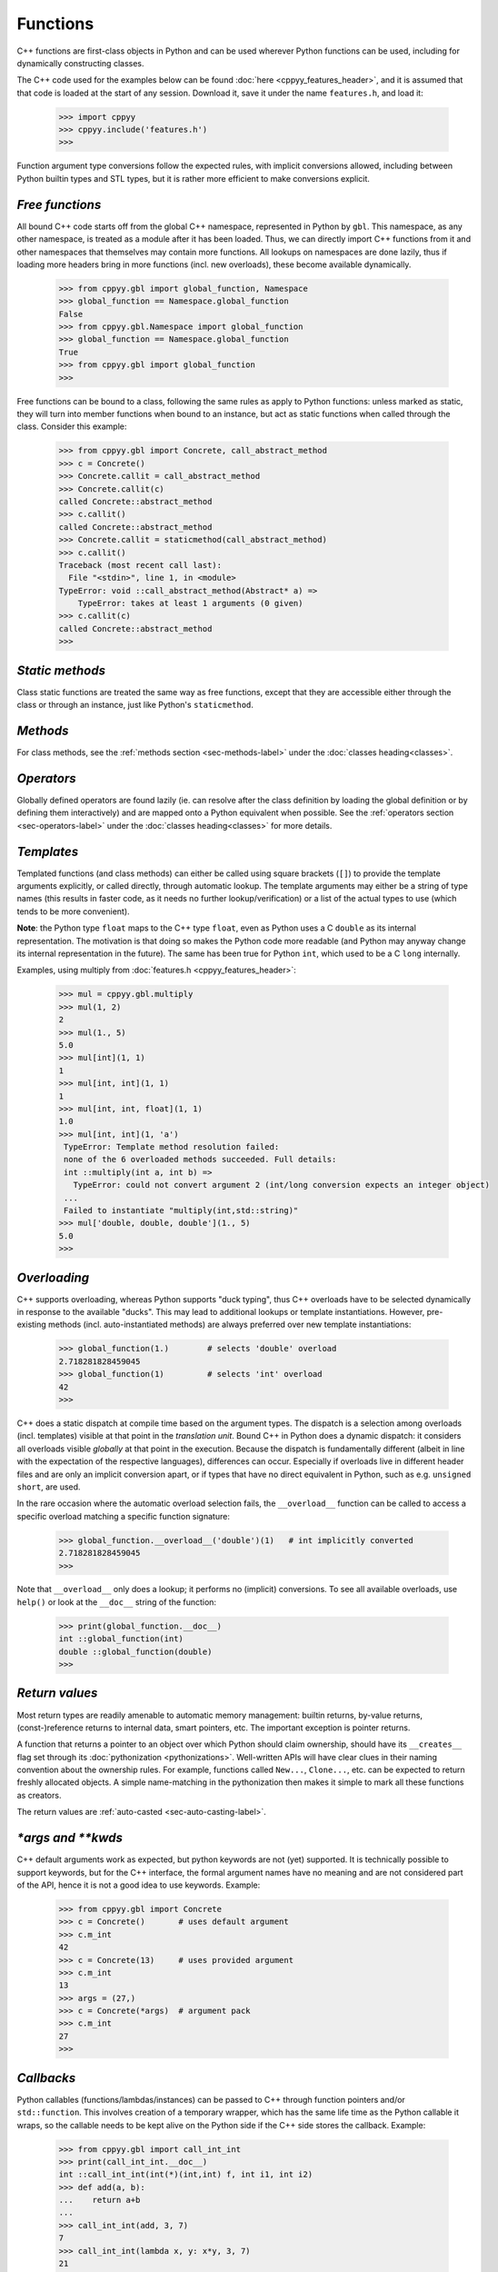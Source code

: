 .. _functions:


Functions
=========

C++ functions are first-class objects in Python and can be used wherever
Python functions can be used, including for dynamically constructing
classes.

The C++ code used for the examples below can be found
:doc:`here <cppyy_features_header>`, and it is assumed that that code is
loaded at the start of any session.
Download it, save it under the name ``features.h``, and load it:

  .. code-block:: python

    >>> import cppyy
    >>> cppyy.include('features.h')
    >>>

Function argument type conversions follow the expected rules, with implicit
conversions allowed, including between Python builtin types and STL types,
but it is rather more efficient to make conversions explicit.


`Free functions`
----------------

All bound C++ code starts off from the global C++ namespace, represented in
Python by ``gbl``.
This namespace, as any other namespace, is treated as a module after it has
been loaded.
Thus, we can directly import C++ functions from it and other namespaces that
themselves may contain more functions.
All lookups on namespaces are done lazily, thus if loading more headers bring
in more functions (incl. new overloads), these become available dynamically.

  .. code-block:: python

    >>> from cppyy.gbl import global_function, Namespace
    >>> global_function == Namespace.global_function
    False
    >>> from cppyy.gbl.Namespace import global_function
    >>> global_function == Namespace.global_function
    True
    >>> from cppyy.gbl import global_function
    >>>

Free functions can be bound to a class, following the same rules as apply to
Python functions: unless marked as static, they will turn into member
functions when bound to an instance, but act as static functions when called
through the class.
Consider this example:

  .. code-block:: python

    >>> from cppyy.gbl import Concrete, call_abstract_method
    >>> c = Concrete()
    >>> Concrete.callit = call_abstract_method
    >>> Concrete.callit(c)
    called Concrete::abstract_method
    >>> c.callit()
    called Concrete::abstract_method
    >>> Concrete.callit = staticmethod(call_abstract_method)
    >>> c.callit()
    Traceback (most recent call last):
      File "<stdin>", line 1, in <module>
    TypeError: void ::call_abstract_method(Abstract* a) =>
        TypeError: takes at least 1 arguments (0 given)
    >>> c.callit(c)
    called Concrete::abstract_method
    >>>


`Static methods`
----------------

Class static functions are treated the same way as free functions, except
that they are accessible either through the class or through an instance,
just like Python's ``staticmethod``.


`Methods`
---------

For class methods, see the :ref:`methods section <sec-methods-label>` under
the :doc:`classes heading<classes>`.


`Operators`
-----------

Globally defined operators are found lazily (ie. can resolve after the class
definition by loading the global definition or by defining them interactively)
and are mapped onto a Python equivalent when possible.
See the :ref:`operators section <sec-operators-label>` under the
:doc:`classes heading<classes>` for more details.


`Templates`
-----------

Templated functions (and class methods) can either be called using square
brackets (``[]``) to provide the template arguments explicitly, or called
directly, through automatic lookup.
The template arguments may either be a string of type names (this results
in faster code, as it needs no further lookup/verification) or a list of
the actual types to use (which tends to be more convenient).

**Note**: the Python type ``float`` maps to the C++ type ``float``, even
as Python uses a C ``double`` as its internal representation.
The motivation is that doing so makes the Python code more readable (and
Python may anyway change its internal representation in the future).
The same has been true for Python ``int``, which used to be a C ``long``
internally.

Examples, using multiply from :doc:`features.h <cppyy_features_header>`:

  .. code-block:: python

   >>> mul = cppyy.gbl.multiply
   >>> mul(1, 2)
   2
   >>> mul(1., 5)
   5.0
   >>> mul[int](1, 1)
   1
   >>> mul[int, int](1, 1)
   1
   >>> mul[int, int, float](1, 1)
   1.0
   >>> mul[int, int](1, 'a')
    TypeError: Template method resolution failed:
    none of the 6 overloaded methods succeeded. Full details:
    int ::multiply(int a, int b) =>
      TypeError: could not convert argument 2 (int/long conversion expects an integer object)
    ...
    Failed to instantiate "multiply(int,std::string)"
   >>> mul['double, double, double'](1., 5)
   5.0
   >>>


`Overloading`
-------------

C++ supports overloading, whereas Python supports "duck typing", thus C++
overloads have to be selected dynamically in response to the available
"ducks".
This may lead to additional lookups or template instantiations.
However, pre-existing methods (incl. auto-instantiated methods) are always
preferred over new template instantiations:

  .. code-block:: python

    >>> global_function(1.)        # selects 'double' overload
    2.718281828459045
    >>> global_function(1)         # selects 'int' overload
    42
    >>>

C++ does a static dispatch at compile time based on the argument types.
The dispatch is a selection among overloads (incl. templates) visible at that
point in the *translation unit*.
Bound C++ in Python does a dynamic dispatch: it considers all overloads
visible *globally* at that point in the execution.
Because the dispatch is fundamentally different (albeit in line with the
expectation of the respective languages), differences can occur.
Especially if overloads live in different header files and are only an
implicit conversion apart, or if types that have no direct equivalent in
Python, such as e.g. ``unsigned short``, are used.

In the rare occasion where the automatic overload selection fails, the
``__overload__`` function can be called to access a specific overload
matching a specific function signature:

  .. code-block:: python

     >>> global_function.__overload__('double')(1)   # int implicitly converted
     2.718281828459045
     >>>

Note that ``__overload__`` only does a lookup; it performs no (implicit)
conversions.
To see all available overloads, use ``help()`` or look at the ``__doc__``
string of the function:

  .. code-block:: python

     >>> print(global_function.__doc__)
     int ::global_function(int)
     double ::global_function(double)
     >>>


`Return values`
---------------

Most return types are readily amenable to automatic memory management: builtin
returns, by-value returns, (const-)reference returns to internal data, smart
pointers, etc.
The important exception is pointer returns.
  
A function that returns a pointer to an object over which Python should claim
ownership, should have its ``__creates__`` flag set through its
:doc:`pythonization <pythonizations>`.
Well-written APIs will have clear clues in their naming convention about the
ownership rules.
For example, functions called ``New...``, ``Clone...``, etc.  can be expected 
to return freshly allocated objects.
A simple name-matching in the pythonization then makes it simple to mark all
these functions as creators.

The return values are :ref:`auto-casted <sec-auto-casting-label>`.


`\*args and \*\*kwds`
---------------------

C++ default arguments work as expected, but python keywords are not (yet)
supported.
It is technically possible to support keywords, but for the C++ interface,
the formal argument names have no meaning and are not considered part of the
API, hence it is not a good idea to use keywords.
Example:

  .. code-block:: python

    >>> from cppyy.gbl import Concrete
    >>> c = Concrete()       # uses default argument
    >>> c.m_int
    42
    >>> c = Concrete(13)     # uses provided argument
    >>> c.m_int
    13
    >>> args = (27,)
    >>> c = Concrete(*args)  # argument pack
    >>> c.m_int
    27
    >>>


`Callbacks`
-----------

Python callables (functions/lambdas/instances) can be passed to C++ through
function pointers and/or ``std::function``.
This involves creation of a temporary wrapper, which has the same life time as
the Python callable it wraps, so the callable needs to be kept alive on the
Python side if the C++ side stores the callback.
Example:

  .. code-block:: python

    >>> from cppyy.gbl import call_int_int
    >>> print(call_int_int.__doc__)
    int ::call_int_int(int(*)(int,int) f, int i1, int i2)
    >>> def add(a, b):
    ...    return a+b
    ...
    >>> call_int_int(add, 3, 7)
    7
    >>> call_int_int(lambda x, y: x*y, 3, 7)
    21
    >>>

